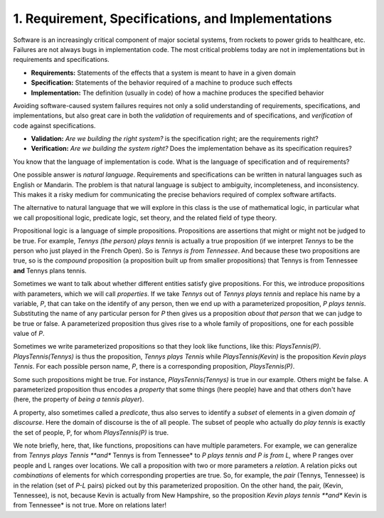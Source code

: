***************************************************
1. Requirement, Specifications, and Implementations
***************************************************


Software is an increasingly critical component of major societal
systems, from rockets to power grids to healthcare, etc. Failures are
not always bugs in implementation code. The most critical problems
today are not in implementations but in requirements and
specifications.

* **Requirements:** Statements of the effects that a system is meant to have in a given domain
* **Specification:** Statements of the behavior required of a machine to produce such effects
* **Implementation:** The definition (usually in code) of how a machine produces the specified behavior

Avoiding software-caused system failures requires not only a solid
understanding of requirements, specifications, and implementations,
but also great care in both the *validation* of requirements and of
specifications, and *verification* of code against specifications.

* **Validation:** *Are we building the right system?* is the specification right; are the requirements right?
* **Verification:** *Are we building the system right?* Does the implementation behave as its specification requires?

You know that the language of implementation is code. What is the
language of specification and of requirements?

One possible answer is *natural language*. Requirements and
specifications can be written in natural languages such as English or
Mandarin. The problem is that natural language is subject to
ambiguity, incompleteness, and inconsistency. This makes it a risky
medium for communicating the precise behaviors required of complex
software artifacts.

The alternative to natural language that we will explore in this class
is the use of mathematical logic, in particular what we call propositional
logic, predicate logic, set theory, and the related field of type theory.

Propositional logic is a language of simple propositions. Propositions
are assertions that might or might not be judged to be true. For
example, *Tennys (the person) plays tennis* is actually a true
proposition (if we interpret *Tennys* to be the person who just played
in the French Open).  So is *Tennys is from Tennessee*. And because
these two propositions are true, so is the *compound* proposition (a
proposition built up from smaller propositions) that Tennys is from
Tennessee **and** Tennys plans tennis.

Sometimes we want to talk about whether different entities satisfy
give propositions. For this, we introduce propositions with parameters,
which we will call *properties*. If we take *Tennys* out of *Tennys
plays tennis* and replace his name by a variable, *P*, that can take
on the identify of any person, then we end up with a parameterized
proposition, *P plays tennis*. Substituting the name of any particular
person for *P* then gives us a proposition *about that person* that we
can judge to be true or false. A parameterized proposition thus gives
rise to a whole family of propositions, one for each possible value of
*P*.

Sometimes we write parameterized propositions so that they look like
functions, like this: *PlaysTennis(P)*. *PlaysTennis(Tennys)* is thus
the proposition, *Tennys plays Tennis* while *PlaysTennis(Kevin)* is
the proposition *Kevin plays Tennis*. For each possible person name,
*P*, there is a corresponding proposition, *PlaysTennis(P)*.

Some such propositions might be true. For instance,
*PlaysTennis(Tennys)* is true in our example. Others might be false. A
parameterized proposition thus encodes a *property* that some things
(here people) have and that others don't have (here, the property of
*being a tennis player*).

A property, also sometimes called a *predicate*, thus also serves to
identify a *subset* of elements in a given *domain of discourse*. Here
the domain of discourse is the of all people. The subset of people who
actually do *play tennis* is exactly the set of people, P, for whom
*PlaysTennis(P)* is true. 

We note briefly, here, that, like functions, propositions can have
multiple parameters. For example, we can generalize from *Tennys plays
Tennis **and** Tennys is from Tennessee* to *P plays tennis and P is
from L,* where P ranges over people and L ranges over locations. We
call a proposition with two or more parameters a *relation*. A
relation picks out *combinations* of elements for which corresponding
properties are true. So, for example, the *pair* (Tennys, Tennessee)
is in the relation (set of *P-L* pairs) picked out by this
parameterized proposition. On the other hand, the pair, (Kevin,
Tennessee), is not, because Kevin is actually from New Hampshire, so
the proposition *Kevin plays tennis **and** Kevin is from Tennessee*
is not true. More on relations later!
